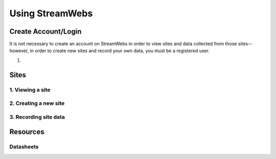 .. _usage:

================
Using StreamWebs
================

Create Account/Login
--------------------

It is not necessary to create an account on StreamWebs in order to view sites and data collected from those sites-- however, in order to create new sites and record your own data, you must be a registered user. 

1. 

Sites
-----

1. Viewing a site
^^^^^^^^^^^^^^^^^

2. Creating a new site
^^^^^^^^^^^^^^^^^^^^^^

3. Recording site data 
^^^^^^^^^^^^^^^^^^^^^^

Resources
---------

Datasheets
^^^^^^^^^^
